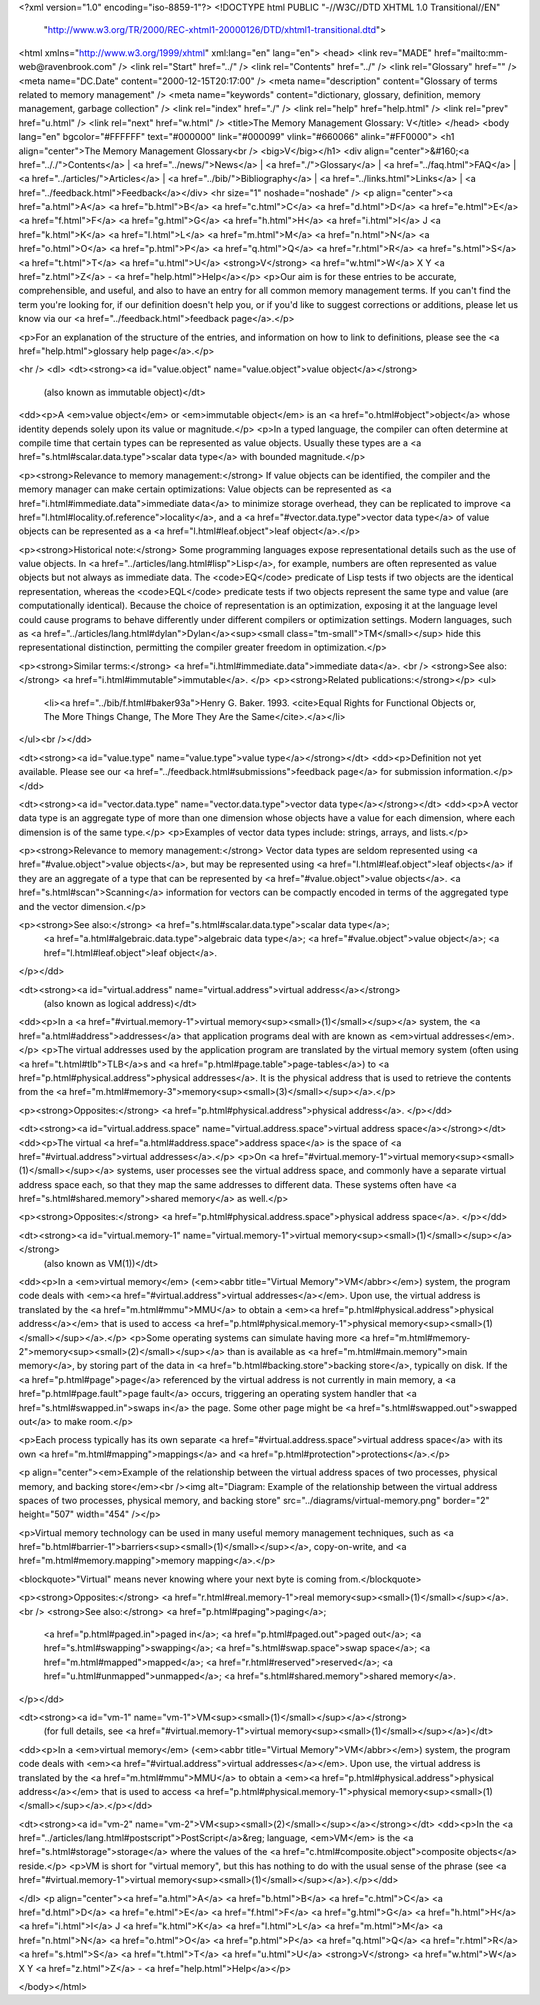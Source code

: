 <?xml version="1.0" encoding="iso-8859-1"?>
<!DOCTYPE html PUBLIC "-//W3C//DTD XHTML 1.0 Transitional//EN"
        "http://www.w3.org/TR/2000/REC-xhtml1-20000126/DTD/xhtml1-transitional.dtd">
<html xmlns="http://www.w3.org/1999/xhtml" xml:lang="en" lang="en">
<head>
<link rev="MADE" href="mailto:mm-web@ravenbrook.com" />
<link rel="Start" href="../" />
<link rel="Contents" href="../" />
<link rel="Glossary" href="" />
<meta name="DC.Date" content="2000-12-15T20:17:00" />
<meta name="description" content="Glossary of terms related to memory management" />
<meta name="keywords" content="dictionary, glossary, definition, memory management, garbage collection" />
<link rel="index" href="./" />
<link rel="help" href="help.html" />
<link rel="prev" href="u.html" />
<link rel="next" href="w.html" />
<title>The Memory Management Glossary: V</title>
</head>
<body lang="en" bgcolor="#FFFFFF" text="#000000" link="#000099" vlink="#660066" alink="#FF0000">
<h1 align="center">The Memory Management Glossary<br />
<big>V</big></h1>
<div align="center">&#160;<a href=".././">Contents</a> |
<a href="../news/">News</a> |
<a href="./">Glossary</a> |
<a href="../faq.html">FAQ</a> |
<a href="../articles/">Articles</a> |
<a href="../bib/">Bibliography</a> |
<a href="../links.html">Links</a> |
<a href="../feedback.html">Feedback</a></div>
<hr size="1" noshade="noshade" />
<p align="center"><a href="a.html">A</a>
<a href="b.html">B</a>
<a href="c.html">C</a>
<a href="d.html">D</a>
<a href="e.html">E</a>
<a href="f.html">F</a>
<a href="g.html">G</a>
<a href="h.html">H</a>
<a href="i.html">I</a>
J
<a href="k.html">K</a>
<a href="l.html">L</a>
<a href="m.html">M</a>
<a href="n.html">N</a>
<a href="o.html">O</a>
<a href="p.html">P</a>
<a href="q.html">Q</a>
<a href="r.html">R</a>
<a href="s.html">S</a>
<a href="t.html">T</a>
<a href="u.html">U</a>
<strong>V</strong>
<a href="w.html">W</a>
X
Y
<a href="z.html">Z</a> - <a href="help.html">Help</a></p>
<p>Our aim is for these entries to be accurate, comprehensible, and useful, and also to have an entry for all common memory management terms.  If you can't find the term you're looking for, if our definition doesn't help you, or if you'd like to suggest corrections or additions, please let us know via our <a href="../feedback.html">feedback page</a>.</p>

<p>For an explanation of the structure of the entries, and information on how to link to definitions, please see the <a href="help.html">glossary help page</a>.</p>

<hr />
<dl>
<dt><strong><a id="value.object" name="value.object">value object</a></strong>
  (also known as immutable object)</dt>
<dd><p>A <em>value object</em> or <em>immutable object</em> is an <a href="o.html#object">object</a> whose identity depends solely upon its value or magnitude.</p>
<p>In a typed language, the compiler can often determine at compile time that certain types can be represented as value objects.  Usually these types are a <a href="s.html#scalar.data.type">scalar data type</a> with bounded magnitude.</p>

<p><strong>Relevance to memory management:</strong> If value objects can be identified, the compiler and the memory manager can make certain optimizations:  Value objects can be represented as <a href="i.html#immediate.data">immediate data</a> to minimize storage overhead, they can be replicated to improve <a href="l.html#locality.of.reference">locality</a>, and a <a href="#vector.data.type">vector data type</a> of value objects can be represented as a <a href="l.html#leaf.object">leaf object</a>.</p>

<p><strong>Historical note:</strong> Some programming languages expose representational details such as the use of value objects.  In <a href="../articles/lang.html#lisp">Lisp</a>, for example, numbers are often represented as value objects but not always as immediate data.  The <code>EQ</code> predicate of Lisp tests if two objects are the identical representation, whereas the <code>EQL</code> predicate tests if two objects represent the same type and value (are computationally identical).  Because the choice of representation is an optimization, exposing it at the language level could cause programs to behave differently under different compilers or optimization settings.  Modern languages, such as <a href="../articles/lang.html#dylan">Dylan</a><sup><small class="tm-small">TM</small></sup> hide this representational distinction, permitting the compiler greater freedom in optimization.</p>

<p><strong>Similar terms:</strong> <a href="i.html#immediate.data">immediate data</a>.
<br />
<strong>See also:</strong> <a href="i.html#immutable">immutable</a>.
</p>
<p><strong>Related publications:</strong></p>
<ul>
  <li><a href="../bib/f.html#baker93a">Henry G. Baker. 1993. <cite>Equal Rights for Functional Objects or, The More Things Change, The More They Are the Same</cite>.</a></li>
</ul><br /></dd>

<dt><strong><a id="value.type" name="value.type">value type</a></strong></dt>
<dd><p>Definition not yet available.  Please see our <a href="../feedback.html#submissions">feedback page</a> for submission information.</p></dd>

<dt><strong><a id="vector.data.type" name="vector.data.type">vector data type</a></strong></dt>
<dd><p>A vector data type is an aggregate type of more than one dimension whose objects have a value for each dimension, where each dimension is of the same type.</p>
<p>Examples of vector data types include: strings, arrays, and lists.</p>

<p><strong>Relevance to memory management:</strong> Vector data types are seldom represented using <a href="#value.object">value objects</a>, but may be represented using <a href="l.html#leaf.object">leaf objects</a> if they are an aggregate of a type that can be represented by <a href="#value.object">value objects</a>.  <a href="s.html#scan">Scanning</a> information for vectors can be compactly encoded in terms of the aggregated type and the vector dimension.</p>

<p><strong>See also:</strong> <a href="s.html#scalar.data.type">scalar data type</a>;
    <a href="a.html#algebraic.data.type">algebraic data type</a>;
    <a href="#value.object">value object</a>;
    <a href="l.html#leaf.object">leaf object</a>.
</p></dd>

<dt><strong><a id="virtual.address" name="virtual.address">virtual address</a></strong>
  (also known as logical address)</dt>
<dd><p>In a <a href="#virtual.memory-1">virtual memory<sup><small>(1)</small></sup></a> system, the <a href="a.html#address">addresses</a> that application programs deal with are known as <em>virtual addresses</em>.</p>
<p>The virtual addresses used by the application program are translated by the virtual memory system (often using <a href="t.html#tlb">TLB</a>s and <a href="p.html#page.table">page-tables</a>) to <a href="p.html#physical.address">physical addresses</a>.  It is the physical address that is used to retrieve the contents from the <a href="m.html#memory-3">memory<sup><small>(3)</small></sup></a>.</p>

<p><strong>Opposites:</strong> <a href="p.html#physical.address">physical address</a>.
</p></dd>

<dt><strong><a id="virtual.address.space" name="virtual.address.space">virtual address space</a></strong></dt>
<dd><p>The virtual <a href="a.html#address.space">address space</a> is the space of <a href="#virtual.address">virtual addresses</a>.</p>
<p>On <a href="#virtual.memory-1">virtual memory<sup><small>(1)</small></sup></a> systems, user processes see the virtual address space, and commonly have a separate virtual address space each, so that they map the same addresses to different data.  These systems often have <a href="s.html#shared.memory">shared memory</a> as well.</p>

<p><strong>Opposites:</strong> <a href="p.html#physical.address.space">physical address space</a>.
</p></dd>

<dt><strong><a id="virtual.memory-1" name="virtual.memory-1">virtual memory<sup><small>(1)</small></sup></a></strong>
  (also known as VM(1))</dt>
<dd><p>In a <em>virtual memory</em> (<em><abbr title="Virtual Memory">VM</abbr></em>) system, the program code deals with <em><a href="#virtual.address">virtual addresses</a></em>.  Upon use, the virtual address is translated by the <a href="m.html#mmu">MMU</a> to obtain a <em><a href="p.html#physical.address">physical address</a></em> that is used to access <a href="p.html#physical.memory-1">physical memory<sup><small>(1)</small></sup></a>.</p>
<p>Some operating systems can simulate having more <a href="m.html#memory-2">memory<sup><small>(2)</small></sup></a> than is available as <a href="m.html#main.memory">main memory</a>, by storing part of the data in <a href="b.html#backing.store">backing store</a>, typically on disk.  If the <a href="p.html#page">page</a> referenced by the virtual address is not currently in main memory, a <a href="p.html#page.fault">page fault</a> occurs, triggering an operating system handler that <a href="s.html#swapped.in">swaps in</a> the page.  Some other page might be <a href="s.html#swapped.out">swapped out</a> to make room.</p>

<p>Each process typically has its own separate <a href="#virtual.address.space">virtual address space</a> with its own <a href="m.html#mapping">mappings</a> and <a href="p.html#protection">protections</a>.</p>

<p align="center"><em>Example of the relationship between the virtual address spaces of two processes, physical memory, and backing store</em><br /><img alt="Diagram: Example of the relationship between the virtual address spaces of two processes, physical memory, and backing store" src="../diagrams/virtual-memory.png" border="2" height="507" width="454" /></p>

<p>Virtual memory technology can be used in many useful memory management techniques, such as <a href="b.html#barrier-1">barriers<sup><small>(1)</small></sup></a>, copy-on-write, and <a href="m.html#memory.mapping">memory mapping</a>.</p>

<blockquote>"Virtual" means never knowing where your next byte is coming from.</blockquote>

<p><strong>Opposites:</strong> <a href="r.html#real.memory-1">real memory<sup><small>(1)</small></sup></a>.
<br />
<strong>See also:</strong> <a href="p.html#paging">paging</a>;
    <a href="p.html#paged.in">paged in</a>;
    <a href="p.html#paged.out">paged out</a>;
    <a href="s.html#swapping">swapping</a>;
    <a href="s.html#swap.space">swap space</a>;
    <a href="m.html#mapped">mapped</a>;
    <a href="r.html#reserved">reserved</a>;
    <a href="u.html#unmapped">unmapped</a>;
    <a href="s.html#shared.memory">shared memory</a>.
</p></dd>

<dt><strong><a id="vm-1" name="vm-1">VM<sup><small>(1)</small></sup></a></strong>
  (for full details, see <a href="#virtual.memory-1">virtual memory<sup><small>(1)</small></sup></a>)</dt>
<dd><p>In a <em>virtual memory</em> (<em><abbr title="Virtual Memory">VM</abbr></em>) system, the program code deals with <em><a href="#virtual.address">virtual addresses</a></em>.  Upon use, the virtual address is translated by the <a href="m.html#mmu">MMU</a> to obtain a <em><a href="p.html#physical.address">physical address</a></em> that is used to access <a href="p.html#physical.memory-1">physical memory<sup><small>(1)</small></sup></a>.</p></dd>

<dt><strong><a id="vm-2" name="vm-2">VM<sup><small>(2)</small></sup></a></strong></dt>
<dd><p>In the <a href="../articles/lang.html#postscript">PostScript</a>&reg; language, <em>VM</em> is the <a href="s.html#storage">storage</a> where the values of the <a href="c.html#composite.object">composite objects</a> reside.</p>
<p>VM is short for "virtual memory", but this has nothing to do with the usual sense of the phrase (see <a href="#virtual.memory-1">virtual memory<sup><small>(1)</small></sup></a>).</p></dd>


</dl>
<p align="center"><a href="a.html">A</a>
<a href="b.html">B</a>
<a href="c.html">C</a>
<a href="d.html">D</a>
<a href="e.html">E</a>
<a href="f.html">F</a>
<a href="g.html">G</a>
<a href="h.html">H</a>
<a href="i.html">I</a>
J
<a href="k.html">K</a>
<a href="l.html">L</a>
<a href="m.html">M</a>
<a href="n.html">N</a>
<a href="o.html">O</a>
<a href="p.html">P</a>
<a href="q.html">Q</a>
<a href="r.html">R</a>
<a href="s.html">S</a>
<a href="t.html">T</a>
<a href="u.html">U</a>
<strong>V</strong>
<a href="w.html">W</a>
X
Y
<a href="z.html">Z</a> - <a href="help.html">Help</a></p>

</body></html>